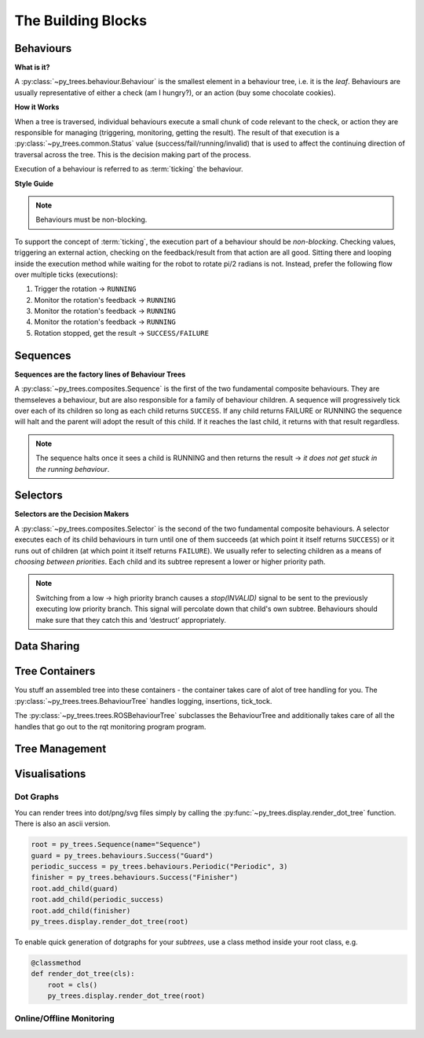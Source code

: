The Building Blocks
===================

Behaviours
----------

**What is it?**

A :py:class:`~py_trees.behaviour.Behaviour` is the smallest element in a
behaviour tree, i.e. it is the *leaf*. Behaviours are usually representative of
either a check (am I hungry?), or an action (buy some chocolate cookies).

**How it Works**

When a tree is traversed, individual behaviours execute a small chunk of code
relevant to the check, or action they are responsible for managing (triggering,
monitoring, getting the result).  The result of that execution is a
:py:class:`~py_trees.common.Status` value (success/fail/running/invalid) that is used
to affect the continuing direction of traversal across the tree. This is the decision
making part of the process.

Execution of a behaviour is referred to as :term:`ticking` the behaviour.

**Style Guide**

.. note:: Behaviours must be non-blocking.

To support the concept of :term:`ticking`, the execution part of a behaviour
should be *non-blocking*. Checking values, triggering an external action,
checking on the feedback/result from that action are all good.
Sitting there and looping inside the execution method while waiting for the robot
to rotate pi/2 radians is not. Instead, prefer the following flow over multiple ticks
(executions):

1. Trigger the rotation -> ``RUNNING``
2. Monitor the rotation's feedback -> ``RUNNING``
3. Monitor the rotation's feedback -> ``RUNNING``
4. Monitor the rotation's feedback -> ``RUNNING``
5. Rotation stopped, get the result -> ``SUCCESS/FAILURE``

Sequences
---------

**Sequences are the factory lines of Behaviour Trees**

A :py:class:`~py_trees.composites.Sequence` is the first of the two fundamental
composite behaviours. They are themseleves a behaviour, but are also responsible
for a family of behaviour children. A sequence will progressively tick over each
of its children so long as each child returns ``SUCCESS``. If any child returns
FAILURE or RUNNING the sequence will halt and the parent will adopt the result of this child.
If it reaches the last child, it returns with that result regardless.

.. note::

   The sequence halts once it sees a child is RUNNING and then returns the result -> *it does
   not get stuck in the running behaviour*.

Selectors
---------

**Selectors are the Decision Makers**

A :py:class:`~py_trees.composites.Selector` is the second of the two fundamental composite
behaviours. A selector executes each of its child behaviours in turn until one of them
succeeds (at which point it itself returns ``SUCCESS``) or it runs out of children
(at which point it itself returns ``FAILURE``). We usually refer to selecting children as a
means of *choosing between priorities*. Each child and its subtree represent a lower or
higher priority path.

.. todo:: image representing priorities from high to low (left to right)

.. note::

   Switching from a low -> high priority branch causes a `stop(INVALID)` signal to be sent to the previously
   executing low priority branch. This signal will percolate down that child's own subtree. Behaviours
   should make sure that they catch this and ‘destruct’ appropriately.

Data Sharing
------------

.. todo:: blackboards

Tree Containers
---------------

You stuff an assembled tree into these containers - the container takes care of alot of tree handling for you.
The :py:class:`~py_trees.trees.BehaviourTree` handles logging, insertions, tick_tock.

.. todo:: Example Code - maybe put this in the class docs itself.

The :py:class:`~py_trees.trees.ROSBehaviourTree` subclasses the BehaviourTree and additionally
takes care of all the handles that go out to the rqt monitoring program program.

Tree Management
---------------

.. todo:: Visitors and Pre/Post Tick Handlers

Visualisations
--------------

Dot Graphs
^^^^^^^^^^

You can render trees into dot/png/svg files simply by calling the :py:func:`~py_trees.display.render_dot_tree`
function. There is also an ascii version.

.. code-block:: python

   root = py_trees.Sequence(name="Sequence")
   guard = py_trees.behaviours.Success("Guard")
   periodic_success = py_trees.behaviours.Periodic("Periodic", 3)
   finisher = py_trees.behaviours.Success("Finisher")
   root.add_child(guard)
   root.add_child(periodic_success)
   root.add_child(finisher)
   py_trees.display.render_dot_tree(root)

To enable quick generation of dotgraphs for your *subtrees*, use a class method inside your root class, e.g.

.. code-block:: python

   @classmethod
   def render_dot_tree(cls):
       root = cls()
       py_trees.display.render_dot_tree(root)

Online/Offline Monitoring
^^^^^^^^^^^^^^^^^^^^^^^^^

.. todo:: RQT Py Trees program